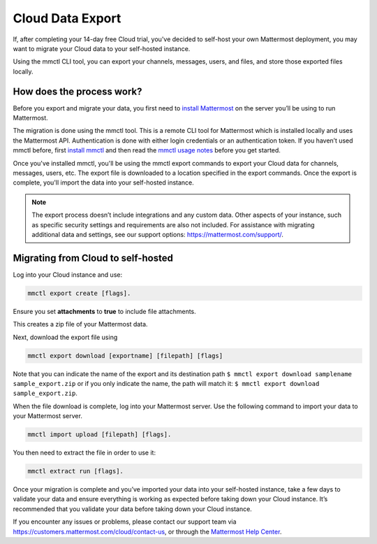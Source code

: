Cloud Data Export
=========================

If, after completing your 14-day free Cloud trial, you've decided to self-host your own Mattermost deployment, you may want to migrate your Cloud data to your self-hosted instance.

Using the mmctl CLI tool, you can export your channels, messages, users, and files, and store those exported files locally.

How does the process work?
--------------------------

Before you export and migrate your data, you first need to `install Mattermost <https://docs.mattermost.com/guides/deployment.html#install-guides>`_ on the server you’ll be using to run Mattermost.

The migration is done using the mmctl tool. This is a remote CLI tool for Mattermost which is installed locally and uses the Mattermost API. Authentication is done with either login credentials or an authentication token. If you haven’t used mmctl before, first `install mmctl <https://docs.mattermost.com/manage/mmctl-command-line-tool.html#install-mmctl>`_ and then read the `mmctl usage notes <https://docs.mattermost.com/manage/mmctl-command-line-tool.html#mmctl-usage-notes>`_ before you get started.

Once you've installed mmctl, you'll be using the mmctl export commands to export your Cloud data for channels, messages, users, etc. The export file is downloaded to a location specified in the export commands. Once the export is complete, you'll import the data into your self-hosted instance.

.. note::
  
  The export process doesn’t include integrations and any custom data. Other aspects of your instance, such as specific security settings and requirements are also not included. For assistance with migrating additional data and settings, see our support options: https://mattermost.com/support/.

Migrating from Cloud to self-hosted
-----------------------------------

Log into your Cloud instance and use: 

.. code:: none

   mmctl export create [flags]. 

Ensure you set **attachments** to **true** to include file attachments.

This creates a zip file of your Mattermost data.

Next, download the export file using

.. code::

   mmctl export download [exportname] [filepath] [flags]

Note that you can indicate the name of the export and its destination path ``$ mmctl export download samplename sample_export.zip`` or if you only indicate the name, the path will match it: ``$ mmctl export download sample_export.zip``.

When the file download is complete, log into your Mattermost server. Use the following command to import your data to your Mattermost server.

.. code::
  
   mmctl import upload [filepath] [flags]. 
   
You then need to extract the file in order to use it: 

.. code::
   
   mmctl extract run [flags].

Once your migration is complete and you’ve imported your data into your self-hosted instance, take a few days to validate your data and ensure everything is working as expected before taking down your Cloud instance. It’s recommended that you validate your data before taking down your Cloud instance.

If you encounter any issues or problems, please contact our support team via https://customers.mattermost.com/cloud/contact-us, or through the `Mattermost Help Center <https://support.mattermost.com/>`_.
